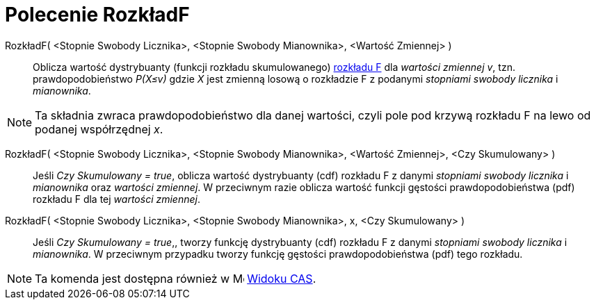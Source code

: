 = Polecenie RozkładF
:page-en: commands/FDistribution
ifdef::env-github[:imagesdir: /en/modules/ROOT/assets/images]

RozkładF( <Stopnie Swobody Licznika>, <Stopnie Swobody Mianownika>, <Wartość Zmiennej> )::
  Oblicza wartość dystrybuanty (funkcji rozkładu skumulowanego) https://pl.wikipedia.org/wiki/Rozk%C5%82ad_F_Snedecora[rozkładu F] dla _wartości zmiennej v_, tzn. prawdopodobieństwo
  _P(X≤v)_ gdzie _X_  jest zmienną losową o rozkładzie F z podanymi _stopniami swobody licznika_ i _mianownika_.

[NOTE]
====

Ta składnia zwraca prawdopodobieństwo dla danej wartości, czyli pole pod krzywą rozkładu F na lewo od podanej współrzędnej _x_.

====


RozkładF( <Stopnie Swobody Licznika>, <Stopnie Swobody Mianownika>, <Wartość Zmiennej>, <Czy Skumulowany> )::
 Jeśli _Czy Skumulowany = true_, oblicza wartość dystrybuanty (cdf) rozkładu F z danymi _stopniami swobody licznika_ i _mianownika_ oraz _wartości zmiennej_. 
W przeciwnym razie oblicza wartość funkcji gęstości prawdopodobieństwa (pdf) rozkładu F dla tej _wartości zmiennej_.

RozkładF( <Stopnie Swobody Licznika>, <Stopnie Swobody Mianownika>, x, <Czy Skumulowany> )::
  Jeśli _Czy Skumulowany = true_,, tworzy funkcję dystrybuanty (cdf) rozkładu F z danymi _stopniami swobody licznika_ i _mianownika_.
W przeciwnym przypadku tworzy funkcję gęstości prawdopodobieństwa (pdf) tego rozkładu.


[NOTE]
====

Ta komenda jest dostępna również w  image:16px-Menu_view_cas.svg.png[Menu view cas.svg,width=16,height=16]
xref:/Widok_CAS.adoc[Widoku CAS].

====
